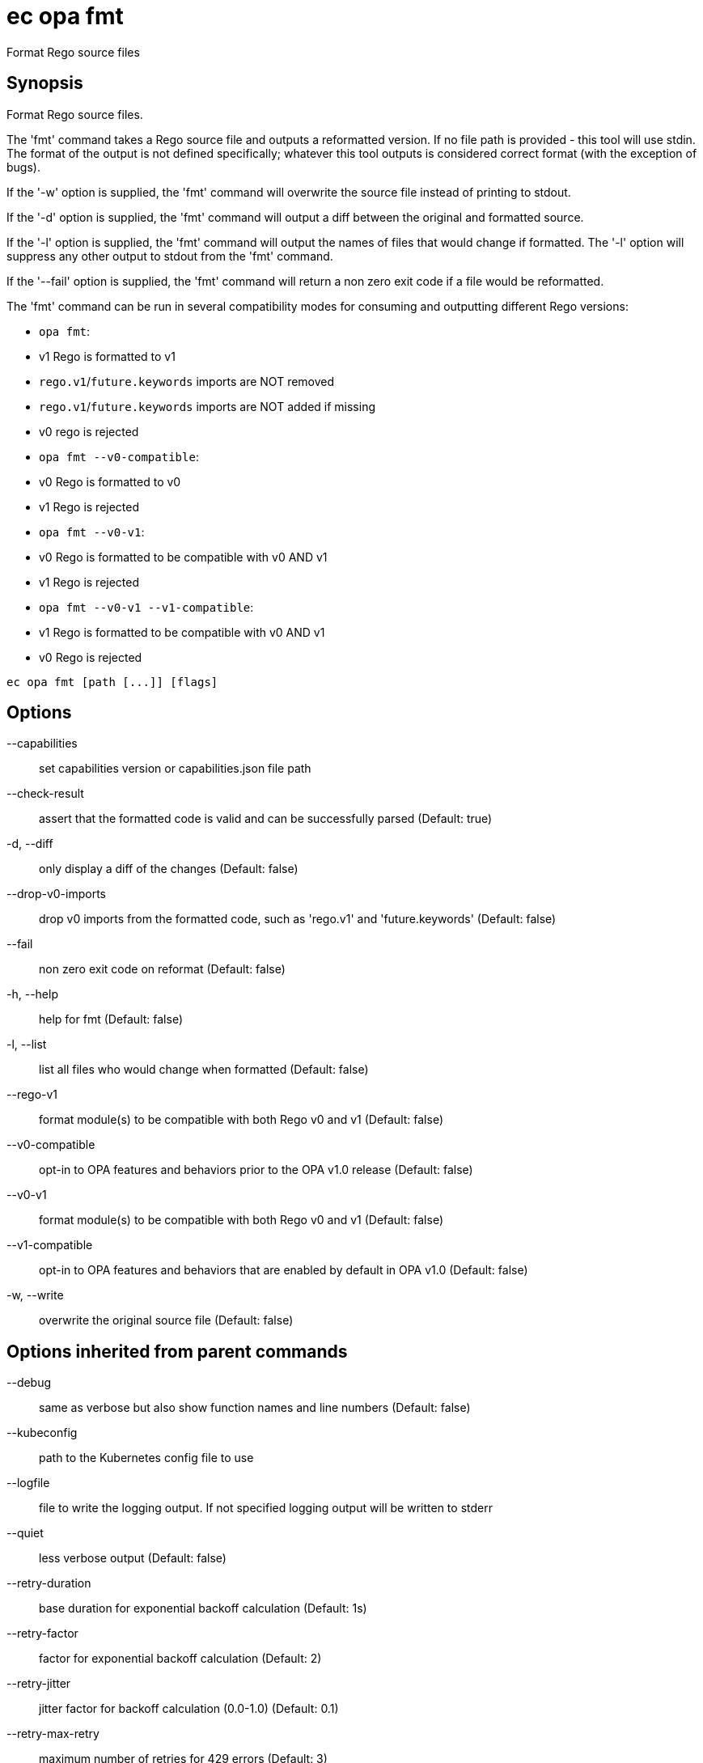 = ec opa fmt

Format Rego source files

== Synopsis

Format Rego source files.

The 'fmt' command takes a Rego source file and outputs a reformatted version. If no file path
is provided - this tool will use stdin.
The format of the output is not defined specifically; whatever this tool outputs
is considered correct format (with the exception of bugs).

If the '-w' option is supplied, the 'fmt' command will overwrite the source file
instead of printing to stdout.

If the '-d' option is supplied, the 'fmt' command will output a diff between the
original and formatted source.

If the '-l' option is supplied, the 'fmt' command will output the names of files
that would change if formatted. The '-l' option will suppress any other output
to stdout from the 'fmt' command.

If the '--fail' option is supplied, the 'fmt' command will return a non zero exit
code if a file would be reformatted.

The 'fmt' command can be run in several compatibility modes for consuming and outputting
different Rego versions:

* `opa fmt`:
  * v1 Rego is formatted to v1
  * `rego.v1`/`future.keywords` imports are NOT removed
  * `rego.v1`/`future.keywords` imports are NOT added if missing
  * v0 rego is rejected
* `opa fmt --v0-compatible`:
  * v0 Rego is formatted to v0
  * v1 Rego is rejected
* `opa fmt --v0-v1`:
  * v0 Rego is formatted to be compatible with v0 AND v1
  * v1 Rego is rejected
* `opa fmt --v0-v1 --v1-compatible`:
  * v1 Rego is formatted to be compatible with v0 AND v1
  * v0 Rego is rejected

[source,shell]
----
ec opa fmt [path [...]] [flags]
----
== Options

--capabilities:: set capabilities version or capabilities.json file path
--check-result:: assert that the formatted code is valid and can be successfully parsed (Default: true)
-d, --diff:: only display a diff of the changes (Default: false)
--drop-v0-imports:: drop v0 imports from the formatted code, such as 'rego.v1' and 'future.keywords' (Default: false)
--fail:: non zero exit code on reformat (Default: false)
-h, --help:: help for fmt (Default: false)
-l, --list:: list all files who would change when formatted (Default: false)
--rego-v1:: format module(s) to be compatible with both Rego v0 and v1 (Default: false)
--v0-compatible:: opt-in to OPA features and behaviors prior to the OPA v1.0 release (Default: false)
--v0-v1:: format module(s) to be compatible with both Rego v0 and v1 (Default: false)
--v1-compatible:: opt-in to OPA features and behaviors that are enabled by default in OPA v1.0 (Default: false)
-w, --write:: overwrite the original source file (Default: false)

== Options inherited from parent commands

--debug:: same as verbose but also show function names and line numbers (Default: false)
--kubeconfig:: path to the Kubernetes config file to use
--logfile:: file to write the logging output. If not specified logging output will be written to stderr
--quiet:: less verbose output (Default: false)
--retry-duration:: base duration for exponential backoff calculation (Default: 1s)
--retry-factor:: factor for exponential backoff calculation (Default: 2)
--retry-jitter:: jitter factor for backoff calculation (0.0-1.0) (Default: 0.1)
--retry-max-retry:: maximum number of retries for 429 errors (Default: 3)
--retry-max-wait:: maximum wait time between retries for 429 errors (Default: 3s)
--retry-min-wait:: minimum wait time between retries for 429 errors (Default: 200ms)
--timeout:: max overall execution duration (Default: 5m0s)
--trace:: enable trace logging, set one or more comma separated values: none,all,perf,cpu,mem,opa,log (Default: none)
--verbose:: more verbose output (Default: false)

== See also

 * xref:ec_opa.adoc[ec opa - Open Policy Agent (OPA) (embedded)]
